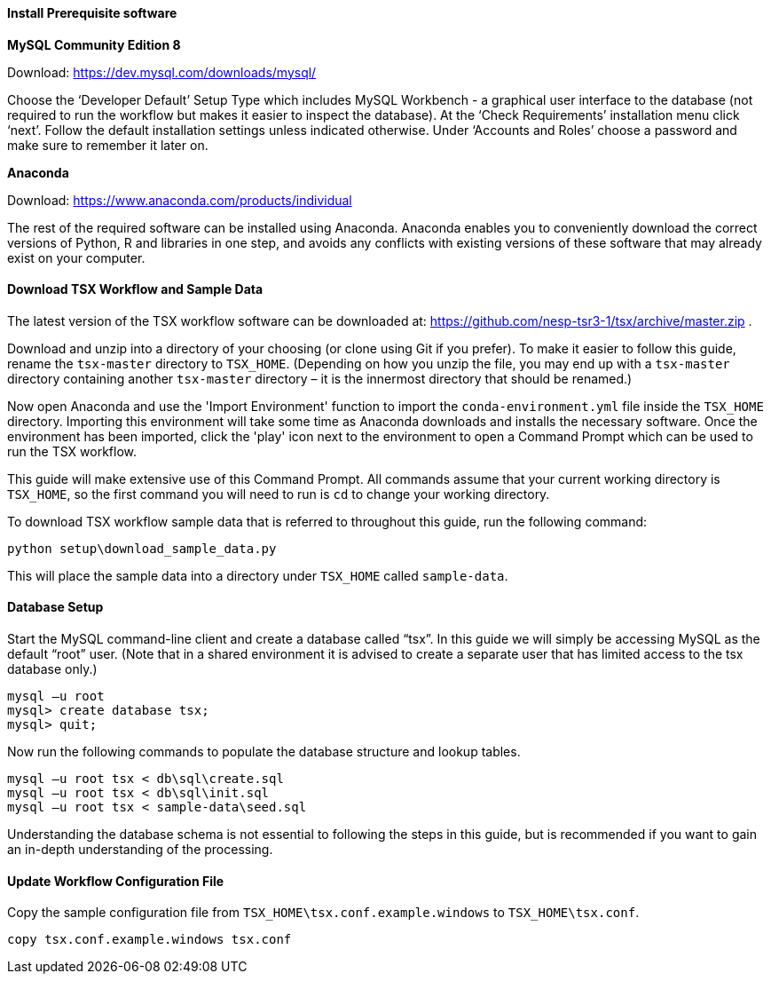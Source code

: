 
==== Install Prerequisite software

*MySQL Community Edition 8*

Download: https://dev.mysql.com/downloads/mysql/

Choose the ‘Developer Default’ Setup Type which includes MySQL Workbench - a graphical user interface to the database (not required to run the workflow but makes it easier to inspect the database). At the ‘Check Requirements’ installation menu click ‘next’. Follow the default installation settings unless indicated otherwise. Under ‘Accounts and Roles’ choose a password and make sure to remember it later on.

*Anaconda*

Download: https://www.anaconda.com/products/individual

The rest of the required software can be installed using Anaconda. Anaconda enables you to conveniently download the correct versions of Python, R and libraries in one step, and avoids any conflicts with existing versions of these software that may already exist on your computer.

==== Download TSX Workflow and Sample Data

The latest version of the TSX workflow software can be downloaded at: https://github.com/nesp-tsr3-1/tsx/archive/master.zip .

Download and unzip into a directory of your choosing (or clone using Git if you prefer). To make it easier to follow this guide, rename the `tsx-master` directory to `TSX_HOME`. (Depending on how you unzip the file, you may end up with a `tsx-master` directory containing another `tsx-master` directory – it is the innermost directory that should be renamed.)

Now open Anaconda and use the 'Import Environment' function to import the `conda-environment.yml` file inside the `TSX_HOME` directory. Importing this environment will take some time as Anaconda downloads and installs the necessary software. Once the environment has been imported, click the 'play' icon next to the environment to open a Command Prompt which can be used to run the TSX workflow.

This guide will make extensive use of this Command Prompt. All commands assume that your current working directory is `TSX_HOME`, so the first command you will need to run is `cd` to change your working directory.

To download TSX workflow sample data that is referred to throughout this guide, run the following command:

----
python setup\download_sample_data.py
----

This will place the sample data into a directory under `TSX_HOME` called `sample-data`.

==== Database Setup

Start the MySQL command-line client and create a database called “tsx”. In this guide we will simply be accessing MySQL as the default “root” user. (Note that in a shared environment it is advised to create a separate user that has limited access to the tsx database only.)

----
mysql –u root
mysql> create database tsx;
mysql> quit;
----

Now run the following commands to populate the database structure and lookup tables.
----
mysql –u root tsx < db\sql\create.sql
mysql –u root tsx < db\sql\init.sql
mysql –u root tsx < sample-data\seed.sql
----

Understanding the database schema is not essential to following the steps in this guide, but is recommended if you want to gain an in-depth understanding of the processing.
// TODO: link to database schema

==== Update Workflow Configuration File

Copy the sample configuration file from `TSX_HOME\tsx.conf.example.windows` to `TSX_HOME\tsx.conf`.
----
copy tsx.conf.example.windows tsx.conf
----
